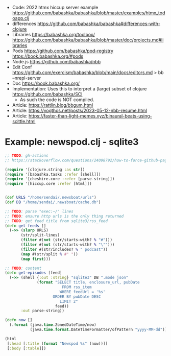 - Code: 2022 htmx hiccup server example https://github.com/babashka/babashka/blob/master/examples/htmx_todoapp.clj
- differences https://github.com/babashka/babashka#differences-with-clojure
- Libraries
  https://babashka.org/toolbox/
  https://github.com/babashka/babashka/blob/master/doc/projects.md#libraries
- Pods
  https://github.com/babashka/pod-registry
  https://book.babashka.org/#pods
- Node.js https://github.com/babashka/nbb
- Edit Conf https://github.com/exercism/babashka/blob/main/docs/editors.md
  > bb --nrepl-server
- Doc https://book.babashka.org/
- Implementation: Uses this to interpret a (large) subset of clojure https://github.com/babashka/SCI
  - As such the code is NOT compiled.

- Article: https://rattlin.blog/bbgum.html
- Article: https://yogthos.net/posts/2023-05-12-nbb-resume.html
- Article: https://faster-than-light-memes.xyz/binaural-beats-using-scittle.html

* Example: newspod.clj - sqlite3
#+begin_src clojure
  ;; TODO: gh-actions
  ;; https://stackoverflow.com/questions/24098792/how-to-force-github-pages-build/61706020#61706020

  (require '[clojure.string :as str])
  (require '[babashka.tasks :refer [shell]])
  (require '[cheshire.core :refer [parse-string]])
  (require '[hiccup.core :refer [html]])


  (def URLS "/home/sendai/.newsboat/urls")
  (def DB "/home/sendai/.newsboat/cache.db")

  ;; TODO: parse "exec:~/" lines
  ;; TODO: ensure http urls is the only thing returned
  ;; TODO: get feed title from sqlite3/rss_feed
  (defn get-feeds []
    (->> (slurp URLS)
         (str/split-lines)
         (filter #(not (str/starts-with? % "#")))
         (filter #(not (str/starts-with? % "\"")))
         (filter #(str/includes? % " podcast"))
         (map #(str/split % #" "))
         (map first)))

  ;; TODO: content
  (defn get-episodes [feed]
    (->> (shell {:out :string} "sqlite3" DB ".mode json"
                (format "SELECT title, enclosure_url, pubDate
                           FROM rss_item
                          WHERE feedUrl = '%s'
                       ORDER BY pubDate DESC
                          LIMIT 2"
                        feed))
         :out parse-string))

  (defn now []
    (.format (java.time.ZonedDateTime/now)
             (java.time.format.DateTimeFormatter/ofPattern "yyyy-MM-dd")))

  (html
   [:head [:title (format "Newspod %s" (now))]]
   [:body [:table]])
#+end_src
